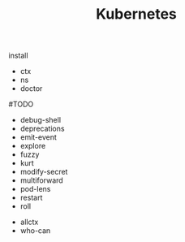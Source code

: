 #+TITLE: Kubernetes

# Krew derivation
install 
    - ctx
    - ns
    - doctor
    #TODO
    - debug-shell
    - deprecations
    - emit-event
    - explore
    - fuzzy
    - kurt
    - modify-secret
    - multiforward
    - pod-lens
    - restart
    - roll
    # abondon
    - allctx
    - who-can